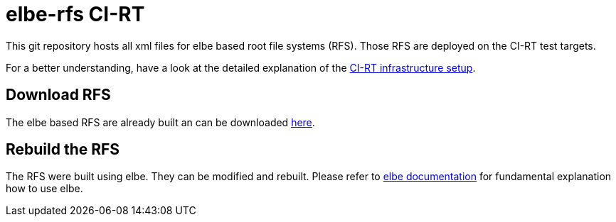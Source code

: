 elbe-rfs CI-RT
==============

This git repository hosts all xml files for elbe based root file
systems (RFS). Those RFS are deployed on the CI-RT test targets.

For a better understanding, have a look at the detailed explanation of
the https://ci-rt.linutronix.de/RT-Test/about.jsp[CI-RT infrastructure
setup].


Download RFS
------------

The elbe based RFS are already built an can be downloaded
https://ci-rt.linutronix.de/download/target-elbe-rfs/[here].


Rebuild the RFS
---------------

The RFS were built using elbe. They can be modified and
rebuilt. Please refer to https://elbe-rfs.org/docs/[elbe
documentation] for fundamental explanation how to use elbe.
